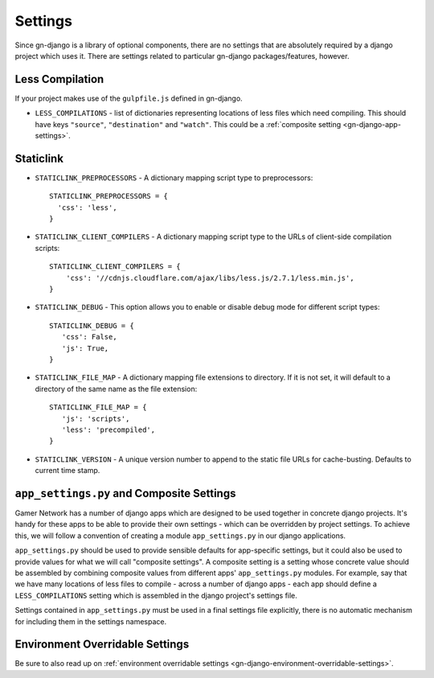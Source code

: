 .. _gn-django-settings:

Settings
========

Since gn-django is a library of optional components, there are no settings that
are absolutely required by a django project which uses it.  There are settings
related to particular gn-django packages/features, however.

Less Compilation
----------------

If your project makes use of the ``gulpfile.js`` defined in gn-django.

* ``LESS_COMPILATIONS`` - list of dictionaries representing locations of less
  files which need compiling.  This should have keys ``"source"``, ``"destination"`` and ``"watch"``.
  This could be a :ref:`composite setting <gn-django-app-settings>`.

.. _gn-django-settings-staticlink:

Staticlink
----------

- ``STATICLINK_PREPROCESSORS`` - A dictionary mapping script type to preprocessors::

    STATICLINK_PREPROCESSORS = {
      'css': 'less',
    }
- ``STATICLINK_CLIENT_COMPILERS`` - A dictionary mapping script type to the URLs of client-side compilation scripts::

    STATICLINK_CLIENT_COMPILERS = {
        'css': '//cdnjs.cloudflare.com/ajax/libs/less.js/2.7.1/less.min.js',
    }

- ``STATICLINK_DEBUG`` - This option allows you to enable or disable debug mode for different script types::

    STATICLINK_DEBUG = {
       'css': False,
       'js': True,
    }

- ``STATICLINK_FILE_MAP`` - A dictionary mapping file extensions to directory. If it is not set, it will default to a directory of the same name as the file extension::

    STATICLINK_FILE_MAP = {
       'js': 'scripts',
       'less': 'precompiled',
    }

- ``STATICLINK_VERSION`` - A unique version number to append to the static file URLs for cache-busting. Defaults to current time stamp.

.. _gn-django-app-settings:

``app_settings.py`` and Composite Settings
------------------------------------------

Gamer Network has a number of django apps which are designed to be used
together in concrete django projects.  It's handy for these apps to be able to provide their
own settings - which can be overridden by project settings.  To achieve this,
we will follow a convention of creating a module ``app_settings.py`` in our 
django applications.

``app_settings.py`` should be used to provide sensible defaults for app-specific
settings, but it could also be used to provide values for what we will call
"composite settings".  A composite setting is a setting whose concrete value
should be assembled by combining composite values from different apps' 
``app_settings.py`` modules.  For example, say that we have many locations 
of less files to compile - across a number of django apps - each app should define
a ``LESS_COMPILATIONS`` setting which is assembled in the django project's 
settings file.

Settings contained in ``app_settings.py`` must be used in a final settings file
explicitly, there is no automatic mechanism for including them in the settings
namespace.

Environment Overridable Settings
--------------------------------

Be sure to also read up on :ref:`environment overridable settings <gn-django-environment-overridable-settings>`.
